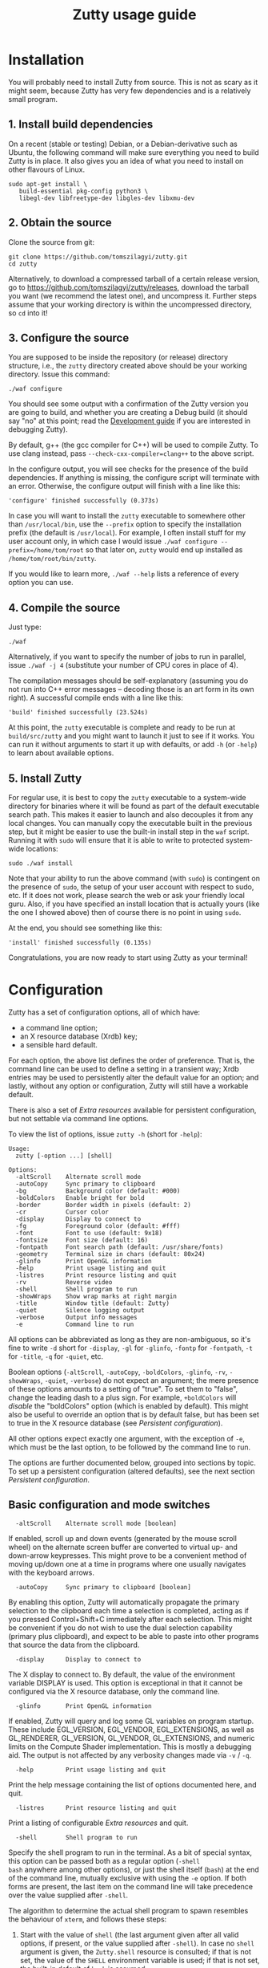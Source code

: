 #+TITLE: Zutty usage guide
#+OPTIONS: author:nil timestamp:nil num:nil val:nil html-style:nil H:3 ^:{}
#+HTML_HEAD: <link rel="stylesheet" type="text/css" href="org.css"/>

* Installation

You will probably need to install Zutty from source. This is not as
scary as it might seem, because Zutty has very few dependencies and is
a relatively small program.

** 1. Install build dependencies

On a recent (stable or testing) Debian, or a Debian-derivative such as
Ubuntu, the following command will make sure everything you need to
build Zutty is in place. It also gives you an idea of what you need to
install on other flavours of Linux.

: sudo apt-get install \
:    build-essential pkg-config python3 \
:    libegl-dev libfreetype-dev libgles-dev libxmu-dev

** 2. Obtain the source

Clone the source from git:
: git clone https://github.com/tomszilagyi/zutty.git
: cd zutty

Alternatively, to download a compressed tarball of a certain release
version, go to https://github.com/tomszilagyi/zutty/releases, download
the tarball you want (we recommend the latest one), and uncompress it.
Further steps assume that your working directory is within the
uncompressed directory, so =cd= into it!

** 3. Configure the source

You are supposed to be inside the repository (or release) directory
structure, i.e., the =zutty= directory created above should be your
working directory. Issue this command:

: ./waf configure

You should see some output with a confirmation of the Zutty version
you are going to build, and whether you are creating a Debug build (it
should say "no" at this point; read the [[./HACKING.org][Development guide]] if you are
interested in debugging Zutty).

By default, g++ (the gcc compiler for C++) will be used to compile
Zutty. To use clang instead, pass =--check-cxx-compiler=clang++= to
the above script.

In the configure output, you will see checks for the presence of the
build dependencies. If anything is missing, the configure script will
terminate with an error. Otherwise, the configure output will finish
with a line like this:

: 'configure' finished successfully (0.373s)

In case you will want to install the =zutty= executable to somewhere
other than =/usr/local/bin=, use the =--prefix= option to specify the
installation prefix (the default is =/usr/local=). For example, I
often install stuff for my user account only, in which case I would
issue =./waf configure --prefix=/home/tom/root= so that later on,
=zutty= would end up installed as =/home/tom/root/bin/zutty=.

If you would like to learn more, =./waf --help= lists a reference of
every option you can use.

** 4. Compile the source

Just type:

: ./waf

Alternatively, if you want to specify the number of jobs to run in
parallel, issue =./waf -j 4= (substitute your number of CPU cores in
place of 4).

The compilation messages should be self-explanatory (assuming you do
not run into C++ error messages -- decoding those is an art form in its
own right). A successful compile ends with a line like this:

: 'build' finished successfully (23.524s)

At this point, the =zutty= executable is complete and ready to be run
at =build/src/zutty= and you might want to launch it just to see if it
works. You can run it without arguments to start it up with defaults,
or add =-h= (or =-help=) to learn about available options.

** 5. Install Zutty

For regular use, it is best to copy the =zutty= executable to a
system-wide directory for binaries where it will be found as part of
the default executable search path. This makes it easier to launch and
also decouples it from any local changes. You can manually copy the
executable built in the previous step, but it might be easier to use
the built-in install step in the =waf= script. Running it with =sudo=
will ensure that it is able to write to protected system-wide
locations:

: sudo ./waf install

Note that your ability to run the above command (with =sudo=) is
contingent on the presence of =sudo=, the setup of your user account
with respect to sudo, etc. If it does not work, please search the web
or ask your friendly local guru. Also, if you have specified an
install location that is actually yours (like the one I showed above)
then of course there is no point in using =sudo=.

At the end, you should see something like this:

: 'install' finished successfully (0.135s)

Congratulations, you are now ready to start using Zutty as your
terminal!

* Configuration

Zutty has a set of configuration options, all of which have:
- a command line option;
- an X resource database (Xrdb) key;
- a sensible hard default.

For each option, the above list defines the order of preference.  That
is, the command line can be used to define a setting in a transient
way; Xrdb entries may be used to persistently alter the default value
for an option; and lastly, without any option or configuration,
Zutty will still have a workable default.

There is also a set of [[Extra resources]] available for persistent
configuration, but not settable via command line options.

To view the list of options, issue =zutty -h= (short for =-help=):

: Usage:
:   zutty [-option ...] [shell]
:
: Options:
:   -altScroll    Alternate scroll mode
:   -autoCopy     Sync primary to clipboard
:   -bg           Background color (default: #000)
:   -boldColors   Enable bright for bold
:   -border       Border width in pixels (default: 2)
:   -cr           Cursor color
:   -display      Display to connect to
:   -fg           Foreground color (default: #fff)
:   -font         Font to use (default: 9x18)
:   -fontsize     Font size (default: 16)
:   -fontpath     Font search path (default: /usr/share/fonts)
:   -geometry     Terminal size in chars (default: 80x24)
:   -glinfo       Print OpenGL information
:   -help         Print usage listing and quit
:   -listres      Print resource listing and quit
:   -rv           Reverse video
:   -shell        Shell program to run
:   -showWraps    Show wrap marks at right margin
:   -title        Window title (default: Zutty)
:   -quiet        Silence logging output
:   -verbose      Output info messages
:   -e            Command line to run

All options can be abbreviated as long as they are non-ambiguous, so
it's fine to write =-d= short for =-display=, =-gl= for =-glinfo=,
=-fontp= for =-fontpath=, =-t= for =-title=, =-q= for =-quiet=, etc.

Boolean options (=-altScroll=, =-autoCopy=, =-boldColors=, =-glinfo=,
=-rv=, =-showWraps=, =-quiet=, =-verbose=) do not expect an argument;
the mere presence of these options amounts to a setting of "true". To
set them to "false", change the leading dash to a plus sign. For
example, =+boldColors= will /disable/ the "boldColors" option (which
is enabled by default). This might also be useful to override an
option that is by default false, but has been set to true in the X
resource database (see [[Persistent configuration]]).

All other options expect exactly one argument, with the exception of
=-e=, which must be the last option, to be followed by the command
line to run.

The options are further documented below, grouped into sections by
topic. To set up a persistent configuration (altered defaults), see
the next section [[Persistent configuration]].

** Basic configuration and mode switches

:   -altScroll    Alternate scroll mode [boolean]

If enabled, scroll up and down events (generated by the mouse scroll
wheel) on the alternate screen buffer are converted to virtual up- and
down-arrow keypresses. This might prove to be a convenient method of
moving up/down one at a time in programs where one usually navigates
with the keyboard arrows.

:   -autoCopy     Sync primary to clipboard [boolean]

By enabling this option, Zutty will automatically propagate the
primary selection to the clipboard each time a selection is completed,
acting as if you pressed Control+Shift+C immediately after each
selection. This might be convenient if you do not wish to use the dual
selection capability (primary plus clipboard), and expect to be able
to paste into other programs that source the data from the clipboard.

:   -display      Display to connect to

The X display to connect to. By default, the value of the environment
variable DISPLAY is used. This option is exceptional in that it cannot
be configured via the X resource database, only the command line.

:   -glinfo       Print OpenGL information

If enabled, Zutty will query and log some GL variables on program
startup. These include EGL_VERSION, EGL_VENDOR, EGL_EXTENSIONS, as
well as GL_RENDERER, GL_VERSION, GL_VENDOR, GL_EXTENSIONS, and numeric
limits on the Compute Shader implementation. This is mostly a
debugging aid. The output is not affected by any verbosity changes
made via =-v= / =-q=.

:   -help         Print usage listing and quit

Print the help message containing the list of options documented here,
and quit.

:   -listres      Print resource listing and quit

Print a listing of configurable [[Extra resources]] and quit.

:   -shell        Shell program to run

Specify the shell program to run in the terminal. As a bit of special
syntax, this option can be passed both as a regular option (=-shell
bash= anywhere among other options), or just the shell itself (=bash=)
at the end of the command line, mutually exclusive with using the =-e=
option. If both forms are present, the last item on the command line
will take precedence over the value supplied after =-shell=.

The algorithm to determine the actual shell program to spawn resembles
the behaviour of =xterm=, and follows these steps:

0. Start with the value of =shell= (the last argument given after all
   valid options, if present, or the value supplied after =-shell=).
   In case no =shell= argument is given, the =Zutty.shell= resource is
   consulted; if that is not set, the value of the =SHELL= environment
   variable is used; if that is not set, the built-in default of
   =bash= is assumed.
1. If not already an absolute path, resolve this to an absolute path
   taking =PATH= into account, trying elements of the list of =PATH=
   entries until the given shell resolves to an existing file at that
   path.
2. Fall back on the =SHELL= environment variable, then the user's
   =/etc/passwd= shell entry, if the above did not result in any
   candidate.
3. Use =/bin/sh= as a last resort.
4. Validate the outcome of the above steps against the permitted shell
   entries found in =/etc/shells=. Proceed, but clear =SHELL= from the
   environment if the program is not listed as a valid shell.  Else,
   set =SHELL= to the resolved full program path.

:   -e            Command line to run

This option specifies the command line (program and arguments) to be
run in the Zutty terminal window. It also sets the window title to the
basename of the program to be executed.

Note that this must be the last option on the command line, as
everything after it will be passed verbatim to the spawned child
process.

:   -quiet        Silence logging output [boolean]
:   -verbose      Output info messages [boolean]

These options control the verbosity of log output emitted by
Zutty. You will only observe the effects of these if you run Zutty
itself from another terminal (as opposed to some launcher that
discards the program's output). In that case, you will notice output
that looks like this:

: I [font.cc: 54] Loading /usr/share/fonts/X11/misc/9x18.pcf.gz as primary
: I [font.cc:198] Glyph size 9x18
: ...
: I [main.cc:118] Window ID: 48234498 / 0x2e00002
: I [charvdev.cc:377] Resize to 935 x 771 pixels, 103 x 42 chars

The first letter is an indication of the log level or "severity"; =E=
means Error, =W= stands for Warning, =I= is Info and =T= is Trace.
Trace will only be output if you compile Zutty into a debug build; see
the [[./HACKING.org][Development guide]] for details. Next, the origin of the log message
is shown in square brackets, indicating the source code location
(filename and line number) where the message was printed. Then comes
the actual message.

By default (if neither =-quiet= nor =-verbose= is given), Zutty will
print errors and warnings, but not info messages. If =-verbose= is
given, info messages are also printed. On the other hand, if =-quiet=
is given, nothing is printed. If both options are given, =-quiet=
wins.

** General appearance

:   -geometry     Terminal size in chars (default: 80x24)

This option defines the desired initial size of the terminal as
measured in characters. (The pixel size of the window will be a
function of this plus the font geometry, and cannot be specified
directly.)

This is just a request to the window manager; =zutty= will accept and
work with whatever final window size it gets. Setting this will in no
way interfere with your ability to resize =zutty= once it is up and
running.

:   -bg           Background color (default: #000)
:   -fg           Foreground color (default: #fff)
:   -cr           Cursor color

These options accept a hexadecimal RGB or RRGGBB color specification,
similar to how you can define a color in many other places, e.g., CSS.
The leading =#= is optional (supported mainly to provide compatibility
with established conventions); take care to protect it from the shell
if passing it on the command line. Both lower- and uppercase
hexadecimal digits (a-f, A-F) are accepted, but note that names (e.g.,
=red= instead of =#f00=) are *not* supported.

If not explicitly set, the cursor color defaults to the foreground
color. In case the cursor is placed on a cell with a background color
set to the cursor color, the cursor color is automatically inverted to
ensure it stays visible.

:   -rv           Reverse video [boolean]

Using this option will swap the effective foreground and background
color, specified either via =-fg= and =-bg=, or the corresponding
resources, or the defaults. It will *not* swap the meaning of color
codes and such; if a program explicitly specifies the color green, it
will be rendered green with and without =-rv=.

:   -boldColors   Enable bright for bold [boolean]

This option enables combining the bold attribute with a brightening of
base colors. That is, when printing bold text, colors 0 through 7 will
be mapped to colors 8 through 15 by adding 8 to the color number.
These normally correspond to the brighter variants of the same colors.
This is enabled by default; supply =+boldColors= on the command line
to turn it off.

:   -border       Border width in pixels (default: 2)

Specify the border width, specifically, the border that is part of the
client area of the Zutty window and not part of any window decoration
itself (this is equivalent to what Xterm calls internal border width).

:   -showWraps    Show wrap marks at right margin [boolean]

Specify whether to draw a vertical mark on the right edge of cells
having the =wrap= bit set. This bit is set in case an auto-wrap occurs
just after the given position, so it only gets set on the right
margin.  However, following an increase of the window size, cells with
a set =wrap= bit might reside inside the right margin.

When selecting text, line breaks are suppressed depending on the
=wrap= bit (wrapped text is copied without the breaks introduced by
the wraps), so a visual indicator of this status bit might be useful
to better understand (or predict) behaviour. It might also be useful
to see this when debugging Zutty or an application writing text at the
right margin.

:   -title        Window title (default: Zutty)

Set the title of the Zutty window. This might be overridden by usage
of the =-e= option (setting the title to the basename of the program
to be run), or at any later time by escape sequences output by the
shell (or any program executed by it).

** Font selection

Zutty employs a simple but powerful model of font selection. Font
files are located under a search path and loaded by Zutty itself
(bypassing any infrastructure such as a font server, etc). In
principle, any font that is supported by the Freetype font library can
be used; in practice, only monospace fonts make sense. Both fixed size
(bitmap) fonts and scaled (vectorized) fonts are supported.

You specify the font to use by its name, which will be part of the
actual filename(s) that store the font. Multiple variants of the font
will be sought after: Zutty will try to find a Regular, a Bold, an
Italic and a Bold Italic variant of the font you specify. It is not an
error if these do not exist, as long as the primary variant (Regular)
is found.

:   -font        Font to use (default: 9x18)

This option specifies the font name to use. The name supplied will
form the basis of a case-insensitive search under the font search
path. The search will try to locate a set of files under the same
subdirectory, starting with the supplied name and ending with the same
extension that is one of the recognized font file extensions. If such
a set of files is found, the full filenames (the parts after the
specified font name) will be used to assign the files to each variant
sought after.

For example, the default font is =9x18=. This is one of the "misc
fixed" fonts. After seeing that the font name is =9x18=, Zutty will
search under the font path =/usr/share/fonts= for files starting with
=9x18=. It will find =9x18.pcf.gz= and =9x18B.pcf.gz=, both under
=/usr/share/fonts/X11/misc=. Based on the filenames, Zutty will
recognize the first file as the regular variant, and the second file
as the bold variant. Other variants are absent; use of text attributes
that depend on them will result in sensible fallbacks.

As a second example, we will load a scaled font called Liberation Mono
by supplying =-font LiberationMono= (or =-font liberationmono=) to
Zutty. This will result in several files found, all under
=/usr/share/fonts/truetype/liberation=: =LiberationMono-Regular.ttf=,
=LiberationMono-Bold.ttf=, =LiberationMono-Italic.ttf= and
=LiberationMono-BoldItalic.ttf=. These files will be loaded as the
respective variants of the chosen font.

:   -fontsize    Font size (default: 16)

For scaled fonts, such as Liberation Mono above, this setting controls
the height, measured in pixels, to rasterize the glyphs to. The actual
character grid size will almost always be more, due to the fact that
typefaces have some spacing around the actual glyphs.

The specified size, if within one pixel of the size of a bitmap
strike, will result in picking that strike (pre-rasterized version)
from a scaled font with strikes. If there are no strikes, or the
specified size is too far from any pre-rasterized sizes, Zutty falls
back to rendering the outline at the requested size.

In case of a fixed size font with multiple bitmap sizes, the size
closest to the configured size will be selected.

:   -fontpath    Font search path (default: /usr/share/fonts)

This option specifies the root of the directory structure where font
files will be searched. It is seldom necessary to change this, but
might be useful to try some new font you downloaded from the Internet
(and have not yet installed to a system-wide location).

Hint: you can specify more than one root, separated by colons. These
will be searched in order (left to right) until the specified font is
found.

*** Recommended fonts

The author of Zutty prefers the so-called "misc fixed" fonts that were
created in the '80s in an era of much inferior computer displays.
These are the original fonts designed to be used with the X Window
System, and their availability is universal -- you probably have them
already installed. These fonts are highly optimized for readability at
low resolutions. There is a convenient range of sizes, several fonts
have bold variants and support thousands of international characters
and symbols outside ASCII. Zutty will work best with any of misc-fixed
6x13, 7x13, 7x14, 8x13, 9x15 and 9x18 (there are more, but the ones
listed have a bold-face variant as well).

If you prefer scalable fonts (e.g., because you have a high-resolution
HiDPI display or prefer LARGE glyphs with a more modern look), Zutty
works well with freely available scaled terminal fonts such as
Anonymous Pro, Deja Vu Sans Mono, Free Mono, Hack, Inconsolata,
Liberation Mono, Source Code Pro, and possibly many more.

On Debian (and derived) distributions, the following list of package
names might serve as a useful starting point to obtain some usable
fonts. For each package, install it and pass the specified name(s) to
=-font= to check them out:

- =xfonts-base=: 6x13, 7x13, 7x14, 8x13, 9x15, 9x18
- =fonts-dejavu-core=: DejaVuSansMono
- =fonts-liberation=: LiberationMono
- =fonts-freefont-ttf=: FreeMono
- =fonts-hack-otf=: Hack
- =fonts-inconsolata=: Inconsolata
- =ttf-anonymous-pro=: "Anonymous Pro"

Note that the quotation marks are required when passing an argument
value with a space, e.g.: =zutty -font "Anonymous Pro"=

*** Making fonts discoverable

Zutty has a simple heuristic to identify the font files to load for
each variant of a given size of a requested font face. This will work
for lots of fonts (see above), but inevitably, certain fonts will have
naming schemes that evade this mechanism. In such a case, manually
renaming the files on your system will help. An even better method is
to create symlinks (symbolic links) to the font files with alternative
names that Zutty will be able to correctly identify. This has the
advantage of preserving the original files.

For example, [[https://people.mpi-inf.mpg.de/~uwe/misc/uw-ttyp0/][UW ttyp0]] is a family of freely available monospace bitmap
fonts that works well with Zutty. You might want to consider it as an
alternative to the "misc fixed" family. However, installing these
fonts will yield names such as (for the 18-point, Unicode encoded
variant): =t0-18-uni.pcf.gz= (regular), =t0-18b-uni.pcf.gz= (bold),
=t0-18i-uni.pcf.gz= (italic). The solution is to add symlinks such as:

- =t0-18.pcf.gz -> t0-18-uni.pcf.gz=
- =t0-18b.pcf.gz -> t0-18b-uni.pcf.gz=
- =t0-18i.pcf.gz -> t0-18i-uni.pcf.gz=

These symlinks will allow you to use this font in Zutty by starting it
via =-font t0-18=. Add a similar set of symlinks for each point size
you want to be able to use.

* Persistent configuration

The configuration options documented in the previous chapter
[[Configuration]] can be assigned altered defaults by adding entries to
the X resource database. Refer to the previous chapter for the list
and semantics of all options; here we show how to add entries for them
to your X resource database (Xrdb).

Open the file =.Xresources= in your home directory, or create it if
you do not have one. Use the following snippet as a starting point;
feel free to remove any lines with options you do not want to change
from the hard default, and add lines for any further options you do
want to change.

: Zutty.title:                   Zero Cost TTY
: Zutty.geometry:                120x45
: Zutty.altScroll:               true
: Zutty.boldColors:              false
: Zutty.font:                    Inconsolata
: Zutty.fontsize:                18
: Zutty.fontpath:                /home/tom/root/share/fonts:/usr/share/fonts
: Zutty.fg:                      #00ff80
: Zutty.bg:                      #234
: Zutty.cr:                      #0f0

As you can see, the general pattern is simple: one setting per line,
starting with a key that looks like =Zutty.<option>=, a colon, and the
desired value in a second column. The option names are exactly as
documented in the previous chapter.

Note that no quoting is necessary around string values containing a
space, and that boolean values are explicit, unlike on the command
line.

After saving your =~/.Xresources=, run the command =xrdb -merge
~/.Xresources= to merge the new settings from your file to the
in-memory resource database. Alternatively, just restart your X
session (log out and back in to your graphical desktop).

The configured values will show up in the output of =zutty -h= to
confirm that your settings have taken effect. For example, if you were
following along, you should now see

:   -title        Window title (configured: Zero Cost TTY)

instead of the original version that read

:   -title        Window title (default: Zutty)

** Extra resources

Zutty can be configured via some extra resources not available as
command line options. To get a printout of all these extra resources
available for configuration, pass the =-listres= option to Zutty. The
result will look like this:

: Resources:
:   color0    Palette color 0 (default: #000000)
:   color1    Palette color 1 (default: #cd0000)
:   ...
:   color15   Palette color 15 (default: #ffffff)

To customize =<resource>=, put an entry into =~/.Xresources= under the
key =Zutty.<resource>=.

*** Base palette colors

The default 256-color palette of Zutty is identical to =xterm='s
default colors. You may override the base 16 colors via the resources
=color0= to =color15=.  Feel free to configure none, a couple, or all
of them.  Here is an example configuration for installing the colors
of the [[https://srcery-colors.github.io][Srcery]] palette:

: Zutty.color0:                  #1c1b19
: Zutty.color1:                  #ef2f27
: Zutty.color2:                  #519f50
: Zutty.color3:                  #fbb829
: Zutty.color4:                  #2c78bf
: Zutty.color5:                  #e02c6d
: Zutty.color6:                  #0aaeb3
: Zutty.color7:                  #d0bfa1
: Zutty.color8:                  #918175
: Zutty.color9:                  #f75341
: Zutty.color10:                 #98bc37
: Zutty.color11:                 #fed06e
: Zutty.color12:                 #68a8e4
: Zutty.color13:                 #ff5c8f
: Zutty.color14:                 #53fde9
: Zutty.color15:                 #fce8c3

Note that the default foreground and background colors are separate
from the palette: resetting the text color (via SGR 39) will set it to
the default foreground color (configurable via =fg=), which might or
might not be identical to =color15=. The same is true when resetting
the background color (via SGR 49): the default background color (via
=bg=) will be used, which might or might not be identical to =color0=.

** Removing and overriding persistent configuration

Removing a piece of configuration is a bit tricky. If you remove a
setting from =~/.Xresources= and merge that into Xrdb, it will have no
immediate effect, since the existing setting will still persist
in-memory until you restart your X session. To get around this, you
might issue =xrdb -remove= to drop all your customizations (and then
reload them from file).

Now that you have a tailored baseline of how you expect Zutty to start
up without any explicit options, remember that you can still override
all options on the command line! For example, if you have
=Zutty.altScroll: true= in your config, you might start Zutty with the
=+altScroll= option to turn it off only in that instance.
